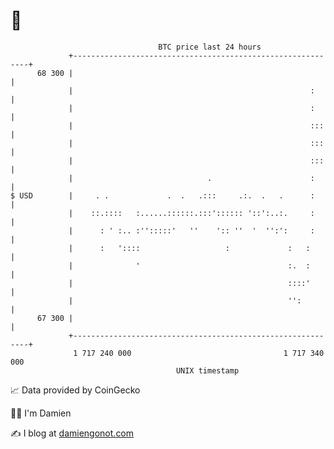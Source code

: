 * 👋

#+begin_example
                                    BTC price last 24 hours                    
                +------------------------------------------------------------+ 
         68 300 |                                                            | 
                |                                                     :      | 
                |                                                     :      | 
                |                                                     :::    | 
                |                                                     :::    | 
                |                                                     :::    | 
                |                              .                      :      | 
   $ USD        |     . .             .  .   .:::     .:.  .   .      :      | 
                |    ::.::::   :......::::::.:::':::::: '::':..:.     :      | 
                |      : ' :.. :'':::::'   ''    ':: ''  '  '':':     :      | 
                |      :   '::::                   :             :   :       | 
                |              '                                 :.  :       | 
                |                                                ::::'       | 
                |                                                '':         | 
         67 300 |                                                            | 
                +------------------------------------------------------------+ 
                 1 717 240 000                                  1 717 340 000  
                                        UNIX timestamp                         
#+end_example
📈 Data provided by CoinGecko

🧑‍💻 I'm Damien

✍️ I blog at [[https://www.damiengonot.com][damiengonot.com]]
